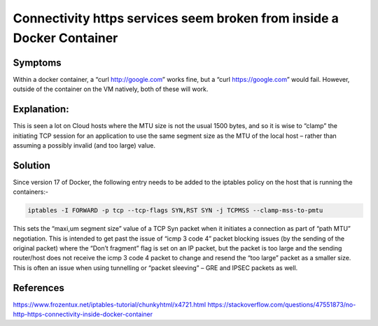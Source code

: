 =======================================================================
Connectivity https services seem broken from inside a Docker Container
=======================================================================


########
Symptoms
########
Within a docker container, a “curl http://google.com” works fine, but a “curl https://google.com” would fail. However, outside of the container on the VM natively, both of these will work.

############
Explanation:
############
This is seen a lot on Cloud hosts where the MTU size is not the usual 1500 bytes, and so it is wise to “clamp” the initiating TCP session for an application to use the same segment size as the MTU of the local host – rather than assuming a possibly invalid (and too large) value.

##########
Solution
##########
Since version 17 of Docker, the following entry needs to be added to the iptables policy on the host that is running the containers:-

.. code-block:: bash

  iptables -I FORWARD -p tcp --tcp-flags SYN,RST SYN -j TCPMSS --clamp-mss-to-pmtu

This sets the “maxi,um segment size” value of a TCP Syn packet when it initiates a connection as part of “path MTU” negotiation. This is intended to get past the issue of “icmp 3 code 4” packet blocking issues (by the sending of the original packet)  where the “Don’t fragment” flag is set on an IP packet, but the packet is too large and the sending router/host does not receive the icmp 3 code 4 packet to change and resend the “too large” packet as a smaller size. This is often an issue when using tunnelling or “packet sleeving” – GRE and IPSEC packets as well.

##########
References
##########
https://www.frozentux.net/iptables-tutorial/chunkyhtml/x4721.html
https://stackoverflow.com/questions/47551873/no-http-https-connectivity-inside-docker-container
